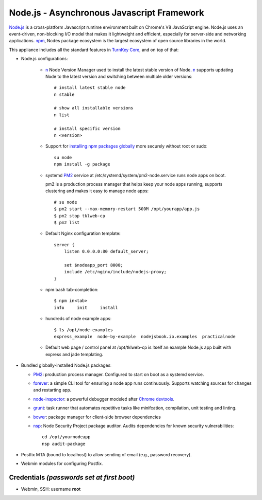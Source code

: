Node.js - Asynchronous Javascript Framework
===========================================

`Node.js`_ is a cross-platform Javascript runtime environment built on Chrome's
V8 JavaScript engine. Node.js uses an event-driven, non-blocking I/O model
that makes it lightweight and efficient, especially for server-side
and networking applications. `npm`_, Nodes package ecosystem is the largest ecosystem
of open source libraries in the world.

This appliance includes all the standard features in `TurnKey Core`_,
and on top of that:

- Node.js configurations:

   - `n`_ Node Version Manager used to install the latest stable version of
     Node. `n`_ supports updating Node to the latest version and switching between
     multiple older versions::

        # install latest stable node
        n stable

        # show all installable versions
        n list

        # install specific version
        n <version>

   - Support for `installing npm packages globally`_ more securely
     without root or sudo::

        su node
        npm install -g package

   - systemd `PM2`_ service at /etc/systemd/system/pm2-node.service runs
     node apps on boot. 
     
     pm2 is a production process manager that helps keep your node apps
     running, supports clustering and makes it easy to manage node
     apps::

        # su node
        $ pm2 start --max-memory-restart 500M /opt/yourapp/app.js
        $ pm2 stop tklweb-cp
        $ pm2 list

   - Default Nginx configuration template::

        server {
            listen 0.0.0.0:80 default_server;

            set $nodeapp_port 8000;
            include /etc/nginx/include/nodejs-proxy;
        }

   - npm bash tab-completion::

        $ npm in<tab>
        info     init     install

   - hundreds of node example apps::

        $ ls /opt/node-examples
        express_example  node-by-example  nodejsbook.io.examples  practicalnode

   - Default web page / control panel at /opt/tklweb-cp is itself an example
     Node.js app built with express and jade templating. 

- Bundled globally-installed Node.js packages:

  - `PM2`_: production process manager. Configured to start on boot as a
    systemd service.

  - `forever`_: a simple CLI tool for ensuring a node app runs continuously.
    Supports watching sources for changes and restarting app.

  - `node-inspector`_: a powerful debugger modeled after `Chrome devtools`_.
  - `grunt`_: task runner that automates repetitive tasks like minifcation,
    compilation, unit testing and linting.
  - `bower`_: package manager for client-side browser dependencies
  - `nsp`_: Node Security Project package auditor. Audits dependencies
    for known security vulnerabilities::

        cd /opt/yournodeapp
        nsp audit-package

- Postfix MTA (bound to localhost) to allow sending of email (e.g.,
  password recovery).

- Webmin modules for configuring Postfix.

Credentials *(passwords set at first boot)*
-------------------------------------------

-  Webmin, SSH: username **root**

.. _npm: https://www.npmjs.com/

.. _n: https://github.com/tj/n
.. _PM2: https://github.com/Unitech/pm2
.. _forever: https://github.com/foreverjs/forever
.. _node-inspector: https://github.com/node-inspector/node-inspector
.. _grunt: http://gruntjs.com/
.. _bower: http://bower.io/
.. _nsp: https://github.com/nodesecurity/nsp

.. _Chrome devtools: https://developer.chrome.com/devtools
.. _installing npm packages globally: https://github.com/sindresorhus/guides/blob/master/npm-global-without-sudo.md
.. _Node.js: https://nodejs.org/
.. _TurnKey Core: http://www.turnkeylinux.org/core
